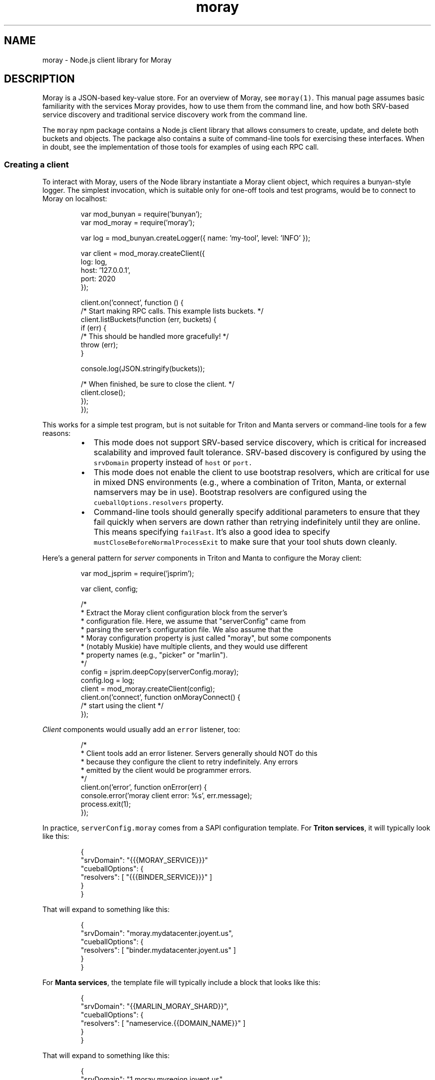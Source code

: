 .TH moray 3 "December 2016" Moray "Moray Client Library"
.SH NAME
.PP
moray \- Node.js client library for Moray
.SH DESCRIPTION
.PP
Moray is a JSON\-based key\-value store.  For an overview of Moray, see
\fB\fCmoray(1)\fR\&.  This manual page assumes basic familiarity with the services Moray
provides, how to use them from the command line, and how both SRV\-based service
discovery and traditional service discovery work from the command line.
.PP
The \fB\fCmoray\fR npm package contains a Node.js client library that allows consumers
to create, update, and delete both buckets and objects.  The package also
contains a suite of command\-line tools for exercising these interfaces.  When in
doubt, see the implementation of those tools for examples of using each RPC
call.
.SS Creating a client
.PP
To interact with Moray, users of the Node library instantiate a Moray client
object, which requires a bunyan\-style logger.  The simplest invocation, which is
suitable only for one\-off tools and test programs, would be to connect to Moray
on localhost:
.PP
.RS
.nf
var mod_bunyan = require('bunyan');
var mod_moray = require('moray');

var log = mod_bunyan.createLogger({ name: 'my\-tool', level: 'INFO' });

var client = mod_moray.createClient({
    log: log,
    host: '127.0.0.1',
    port: 2020
});

client.on('connect', function () {
    /* Start making RPC calls.  This example lists buckets. */
    client.listBuckets(function (err, buckets) {
        if (err) {
            /* This should be handled more gracefully! */
            throw (err);
        }

        console.log(JSON.stringify(buckets));

        /* When finished, be sure to close the client. */
        client.close();
    });
});
.fi
.RE
.PP
This works for a simple test program, but is not suitable for Triton and Manta
servers or command\-line tools for a few reasons:
.RS
.IP \(bu 2
This mode does not support SRV\-based service discovery, which is critical for
increased scalability and improved fault tolerance.  SRV\-based discovery is
configured by using the \fB\fCsrvDomain\fR property instead of \fB\fChost\fR or \fB\fCport.\fR
.IP \(bu 2
This mode does not enable the client to use bootstrap resolvers, which are
critical for use in mixed DNS environments (e.g., where a combination of
Triton, Manta, or external namservers may be in use).  Bootstrap resolvers are
configured using the \fB\fCcueballOptions.resolvers\fR property.
.IP \(bu 2
Command\-line tools should generally specify additional parameters to ensure
that they fail quickly when servers are down rather than retrying
indefinitely until they are online.  This means specifying \fB\fCfailFast\fR\&.  It's
also a good idea to specify \fB\fCmustCloseBeforeNormalProcessExit\fR to make sure
that your tool shuts down cleanly.
.RE
.PP
Here's a general pattern for \fIserver\fP components in Triton and Manta to
configure the Moray client:
.PP
.RS
.nf
var mod_jsprim = require('jsprim');

var client, config;

/*
 * Extract the Moray client configuration block from the server's
 * configuration file.  Here, we assume that "serverConfig" came from
 * parsing the server's configuration file.  We also assume that the
 * Moray configuration property is just called "moray", but some components
 * (notably Muskie) have multiple clients, and they would use different
 * property names (e.g., "picker" or "marlin").
 */
config = jsprim.deepCopy(serverConfig.moray);
config.log = log;
client = mod_moray.createClient(config);
client.on('connect', function onMorayConnect() {
    /* start using the client */
});
.fi
.RE
.PP
\fIClient\fP components would usually add an \fB\fCerror\fR listener, too:
.PP
.RS
.nf
/*
 * Client tools add an error listener.  Servers generally should NOT do this
 * because they configure the client to retry indefinitely.  Any errors
 * emitted by the client would be programmer errors.
 */
client.on('error', function onError(err) {
    console.error('moray client error: %s', err.message);
    process.exit(1);
});
.fi
.RE
.PP
In practice, \fB\fCserverConfig.moray\fR comes from a SAPI configuration template.  For
\fBTriton services\fP, it will typically look like this:
.PP
.RS
.nf
{
    "srvDomain": "{{{MORAY_SERVICE}}}"
    "cueballOptions": {
        "resolvers": [ "{{{BINDER_SERVICE}}}" ]
    }
}
.fi
.RE
.PP
That will expand to something like this:
.PP
.RS
.nf
{
    "srvDomain": "moray.mydatacenter.joyent.us",
    "cueballOptions": {
        "resolvers": [ "binder.mydatacenter.joyent.us" ]
    }
}
.fi
.RE
.PP
For \fBManta services\fP, the template file will typically include a block that
looks like this:
.PP
.RS
.nf
{
    "srvDomain": "{{MARLIN_MORAY_SHARD}}",
    "cueballOptions": {
        "resolvers": [ "nameservice.{{DOMAIN_NAME}}" ]
    }
}
.fi
.RE
.PP
That will expand to something like this:
.PP
.RS
.nf
{
    "srvDomain": "1.moray.myregion.joyent.us",
    "cueballOptions": {
        "resolvers": [ "nameservice.myregion.joyent.us" ]
    }
}
.fi
.RE
.PP
This approach (using a block from the configuration file) allows operators to
reconfigure a service to point at a specific instance by replacing the
\fB\fCsrvDomain\fR property with \fB\fChost\fR and \fB\fCport\fR properties.
.PP
Command\-line tools that use Moray should typically define their own options for
specifying \fB\fCsrvDomain\fR, \fB\fChost\fR, and \fB\fCport\fR properties.  See \fB\fCmoray(1)\fR for the
command\-line options and fallback environment variables used by the built\-in
Moray tools.
.PP
Command\-line tools should generally also specify \fB\fCfailFast\fR and
\fB\fCmustCloseBeforeNormalProcessExit\fR\&.
.SS Making RPC calls
.PP
Callers make RPC calls by invoking RPC methods on the client.  The specific
methods are documented in the Moray server \[la]https://github.com/joyent/moray\[ra]
reference documentation.
.PP
All RPC methods are asynchronous, and they all follow one of two styles
described in the "Node.js Error Handling" documentat.  The style used depends on
the kind of data returned by the RPC.
.RS
.IP \(bu 2
RPC calls that return a fixed number of results (usually just one object or a
small chunk of metadata) are callback\-based: the last argument to the RPC
method is a callback.  The first argument to the callback is an optional
error, and subsequent arguments are RPC\-specific.
.IP \(bu 2
RPC calls that return a large or variable number of results (like
\fB\fCfindObjects\fR) are event\-emitter\-based: they return an event emitter that
emits \fB\fCerror\fR on failure, \fB\fCend\fR on completion, and other events depending on
the RPC call.
.RE
.PP
All of the RPC methods take an optional \fB\fCoptions\fR argument that is always the
last non\-callback argument.  (For callback\-based RPCs, it's the second\-to\-last
argument.  For event\-emitter\-based RPCs, it's the last argument.)  You can use
this to pass in a \fB\fCreq_id\fR for correlating log entries from one service with
the Moray client log entries.  Some APIs (namely put/get/del object) have
additional options to allow cache bypassing, for example.
.SH OPTIONS
.PP
The client constructor uses named arguments on a single \fB\fCargs\fR object.
.PP
All constructor invocations must provide:
.PP
\fB\fClog\fR (object)
    a bunyan\-style logger
.PP
All constructor invocations must also provide one of the following:
.PP
\fB\fCsrvDomain\fR (string)
    DNS domain name for SRV\-based service discovery
.PP
\fB\fCurl\fR (string)
    Describes the hostname or IP address and TCP port to specify a specific
    Moray server to connect to (instead of using SRV\-based service discovery).
    This is deprecated for servers, and should only be used for tools, for
    testing, and for unusual, temporary operational changes.  The format for
    this option is the same as for the \fB\fCMORAY_URL\fR environment variable
    described in \fB\fCmoray(1)\fR\&.
.PP
\fB\fChost\fR (string) and \fB\fCport\fR (integer or string)
    Like \fB\fCURL\fR, but specified using different properties.
.PP
Callers may also provide:
.PP
\fB\fCcueballOptions\fR (object)
    Overrides cueball\-related options, including various timeouts and delays.
    For specific options that can be overridden here, see the source.  \fBNOTE:
    it's not expected that most consumers would need to specify any of these.
    Default values ought to work for the port, DNS service, and all the various
    timeouts, delays, and retry limits.\fP
.PP
\fB\fCfailFast\fR (boolean)
    If true, this sets a more aggressive retry policy, and the client emits
    "error" when the underlying Cueball set reaches state "failed".  This is
    intended for use by command\-line tools to abort when it looks like dependent
    servers are down.  Servers should generally not specify this option because
    they should wait indefinitely for dependent services to come up.
.PP
\fB\fCunwrapErrors\fR (boolean)
    If false (the default), Errors emitted by this client and RPC requests will
    contain a cause chain that explains precisely what happened.  For example,
    if an RPC fails with SomeError, you'll get back a FastRequestError
    (indicating a request failure) caused by a FastServerError (indicating that
    the failure was on the remote server, as opposed to a local or
    transport\-level failure) caused by a SomeError.  In this mode, you should
    use VError.findCauseByName(err, 'SomeError') to determine whether the root
    cause was a SomeError.
    If the "unwrapErrors" option is true, then Fast\-level errors are unwrapped
    and the first non\-Fast error in the cause chain is returned.  This is
    provided primarily for compatibility with legacy code that uses err.name to
    determine what kind of Error was returned.  New code should prefer
    VError.findCauseByName() instead.
.PP
\fB\fCmustCloseBeforeNormalProcessExit (boolean)\fR
    If true, then cause the program to crash if it would otherwise exit 0 and
    this client has not been closed.  This is useful for making sure that client
    consumers clean up after themselves.
.PP
Some legacy options are accepted as documented in the source.
.SH ENVIRONMENT
.PP
The \fB\fCLOG_LEVEL\fR, \fB\fCMORAY_SERVICE\fR, and \fB\fCMORAY_URL\fR environment variables are
interpreted by each command\-line tool, not the client library itself.
.SH SEE ALSO
.PP
\fB\fCmoray(1)\fR, Moray server reference documentation, Node.js Error Handling
.SH DIAGNOSTICS
.PP
The client library logs messages using the bunyan logger.  Increase the log
level for more verbose output.
.PP
The underlying node\-fast \[la]https://github.com/joyent/node-fast\[ra] RPC library
provides DTrace probes on supported systems for inspecting low\-level RPC events.
.PP
Use Node's \fB\fC\-\-abort\-on\-uncaught\-exception\fR command\-line argument to enable core
file generation upon fatal program failure.  These core files can be used with
mdb_v8 \[la]https://github.com/joyent/mdb_v8\[ra] to inspect the program's state at the
time of the crash.
